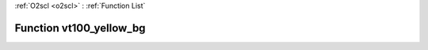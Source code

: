 :ref:`O2scl <o2scl>` : :ref:`Function List`

Function vt100_yellow_bg
========================

.. doxygenfunction:: ::vt100_yellow_bg
